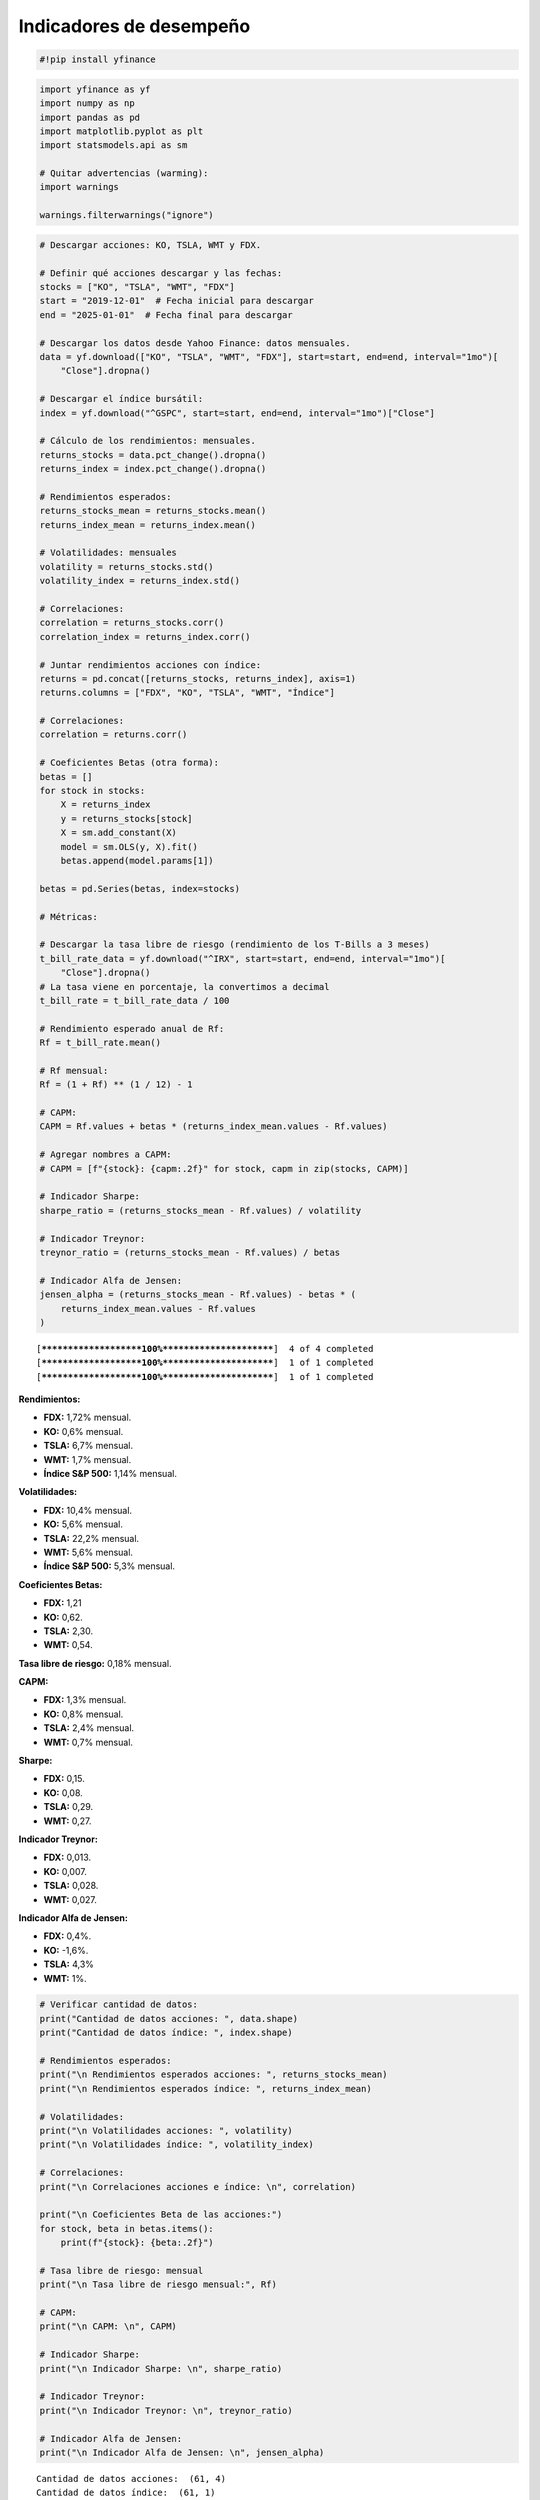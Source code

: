 Indicadores de desempeño
------------------------

.. code:: ipython3

    #!pip install yfinance

.. code:: ipython3

    import yfinance as yf
    import numpy as np
    import pandas as pd
    import matplotlib.pyplot as plt
    import statsmodels.api as sm
    
    # Quitar advertencias (warming):
    import warnings
    
    warnings.filterwarnings("ignore")

.. code:: ipython3

    # Descargar acciones: KO, TSLA, WMT y FDX.
    
    # Definir qué acciones descargar y las fechas:
    stocks = ["KO", "TSLA", "WMT", "FDX"]
    start = "2019-12-01"  # Fecha inicial para descargar
    end = "2025-01-01"  # Fecha final para descargar
    
    # Descargar los datos desde Yahoo Finance: datos mensuales.
    data = yf.download(["KO", "TSLA", "WMT", "FDX"], start=start, end=end, interval="1mo")[
        "Close"].dropna()
    
    # Descargar el índice bursátil:
    index = yf.download("^GSPC", start=start, end=end, interval="1mo")["Close"]
    
    # Cálculo de los rendimientos: mensuales.
    returns_stocks = data.pct_change().dropna()
    returns_index = index.pct_change().dropna()
    
    # Rendimientos esperados:
    returns_stocks_mean = returns_stocks.mean()
    returns_index_mean = returns_index.mean()
    
    # Volatilidades: mensuales
    volatility = returns_stocks.std()
    volatility_index = returns_index.std()
    
    # Correlaciones:
    correlation = returns_stocks.corr()
    correlation_index = returns_index.corr()
    
    # Juntar rendimientos acciones con índice:
    returns = pd.concat([returns_stocks, returns_index], axis=1)
    returns.columns = ["FDX", "KO", "TSLA", "WMT", "Índice"]
    
    # Correlaciones:
    correlation = returns.corr()
    
    # Coeficientes Betas (otra forma):
    betas = []
    for stock in stocks:
        X = returns_index
        y = returns_stocks[stock]
        X = sm.add_constant(X)
        model = sm.OLS(y, X).fit()
        betas.append(model.params[1])
    
    betas = pd.Series(betas, index=stocks)
    
    # Métricas:
    
    # Descargar la tasa libre de riesgo (rendimiento de los T-Bills a 3 meses)
    t_bill_rate_data = yf.download("^IRX", start=start, end=end, interval="1mo")[
        "Close"].dropna()
    # La tasa viene en porcentaje, la convertimos a decimal
    t_bill_rate = t_bill_rate_data / 100
    
    # Rendimiento esperado anual de Rf:
    Rf = t_bill_rate.mean()
    
    # Rf mensual:
    Rf = (1 + Rf) ** (1 / 12) - 1
    
    # CAPM:
    CAPM = Rf.values + betas * (returns_index_mean.values - Rf.values)
    
    # Agregar nombres a CAPM:
    # CAPM = [f"{stock}: {capm:.2f}" for stock, capm in zip(stocks, CAPM)]
    
    # Indicador Sharpe:
    sharpe_ratio = (returns_stocks_mean - Rf.values) / volatility
    
    # Indicador Treynor:
    treynor_ratio = (returns_stocks_mean - Rf.values) / betas
    
    # Indicador Alfa de Jensen:
    jensen_alpha = (returns_stocks_mean - Rf.values) - betas * (
        returns_index_mean.values - Rf.values
    )


.. parsed-literal::

    [*********************100%***********************]  4 of 4 completed
    [*********************100%***********************]  1 of 1 completed
    [*********************100%***********************]  1 of 1 completed
    

**Rendimientos:**

-  **FDX:** 1,72% mensual.

-  **KO:** 0,6% mensual.

-  **TSLA:** 6,7% mensual.

-  **WMT:** 1,7% mensual.

-  **Índice S&P 500:** 1,14% mensual.

**Volatilidades:**

-  **FDX:** 10,4% mensual.

-  **KO:** 5,6% mensual.

-  **TSLA:** 22,2% mensual.

-  **WMT:** 5,6% mensual.

-  **Índice S&P 500:** 5,3% mensual.

**Coeficientes Betas:**

-  **FDX:** 1,21

-  **KO:** 0,62.

-  **TSLA:** 2,30.

-  **WMT:** 0,54.

**Tasa libre de riesgo:** 0,18% mensual.

**CAPM:**

-  **FDX:** 1,3% mensual.

-  **KO:** 0,8% mensual.

-  **TSLA:** 2,4% mensual.

-  **WMT:** 0,7% mensual.

**Sharpe:**

-  **FDX:** 0,15.

-  **KO:** 0,08.

-  **TSLA:** 0,29.

-  **WMT:** 0,27.

**Indicador Treynor:**

-  **FDX:** 0,013.

-  **KO:** 0,007.

-  **TSLA:** 0,028.

-  **WMT:** 0,027.

**Indicador Alfa de Jensen:**

-  **FDX:** 0,4%.

-  **KO:** -1,6%.

-  **TSLA:** 4,3%

-  **WMT:** 1%.

.. code:: ipython3

    # Verificar cantidad de datos:
    print("Cantidad de datos acciones: ", data.shape)
    print("Cantidad de datos índice: ", index.shape)
    
    # Rendimientos esperados:
    print("\n Rendimientos esperados acciones: ", returns_stocks_mean)
    print("\n Rendimientos esperados índice: ", returns_index_mean)
    
    # Volatilidades:
    print("\n Volatilidades acciones: ", volatility)
    print("\n Volatilidades índice: ", volatility_index)
    
    # Correlaciones:
    print("\n Correlaciones acciones e índice: \n", correlation)
    
    print("\n Coeficientes Beta de las acciones:")
    for stock, beta in betas.items():
        print(f"{stock}: {beta:.2f}")
    
    # Tasa libre de riesgo: mensual
    print("\n Tasa libre de riesgo mensual:", Rf)
    
    # CAPM:
    print("\n CAPM: \n", CAPM)
    
    # Indicador Sharpe:
    print("\n Indicador Sharpe: \n", sharpe_ratio)
    
    # Indicador Treynor:
    print("\n Indicador Treynor: \n", treynor_ratio)
    
    # Indicador Alfa de Jensen:
    print("\n Indicador Alfa de Jensen: \n", jensen_alpha)


.. parsed-literal::

    Cantidad de datos acciones:  (61, 4)
    Cantidad de datos índice:  (61, 1)
    
     Rendimientos esperados acciones:  Ticker
    FDX     0.017206
    KO      0.006138
    TSLA    0.066933
    WMT     0.016674
    dtype: float64
    
     Rendimientos esperados índice:  Ticker
    ^GSPC    0.011397
    dtype: float64
    
     Volatilidades acciones:  Ticker
    FDX     0.103973
    KO      0.056112
    TSLA    0.221557
    WMT     0.055845
    dtype: float64
    
     Volatilidades índice:  Ticker
    ^GSPC    0.0525
    dtype: float64
    
     Correlaciones acciones e índice: 
                  FDX        KO      TSLA       WMT    Índice
    FDX     1.000000  0.433639  0.328563  0.291799  0.612571
    KO      0.433639  1.000000  0.135087  0.347328  0.581084
    TSLA    0.328563  0.135087  1.000000  0.269969  0.545652
    WMT     0.291799  0.347328  0.269969  1.000000  0.511169
    Índice  0.612571  0.581084  0.545652  0.511169  1.000000
    
     Coeficientes Beta de las acciones:
    KO: 0.62
    TSLA: 2.30
    WMT: 0.54
    FDX: 1.21
    
     Tasa libre de riesgo mensual: Ticker
    ^IRX    0.001797
    dtype: float64
    
     CAPM: 
     KO      0.007759
    TSLA    0.023903
    WMT     0.007017
    FDX     0.013443
    dtype: float64
    
     Indicador Sharpe: 
     Ticker
    FDX     0.148207
    KO      0.077363
    TSLA    0.293992
    WMT     0.266397
    dtype: float64
    
     Indicador Treynor: 
     FDX     0.012702
    KO      0.006990
    TSLA    0.028286
    WMT     0.027360
    dtype: float64
    
     Indicador Alfa de Jensen: 
     FDX     0.003763
    KO     -0.001621
    TSLA    0.043030
    WMT     0.009657
    dtype: float64
    

